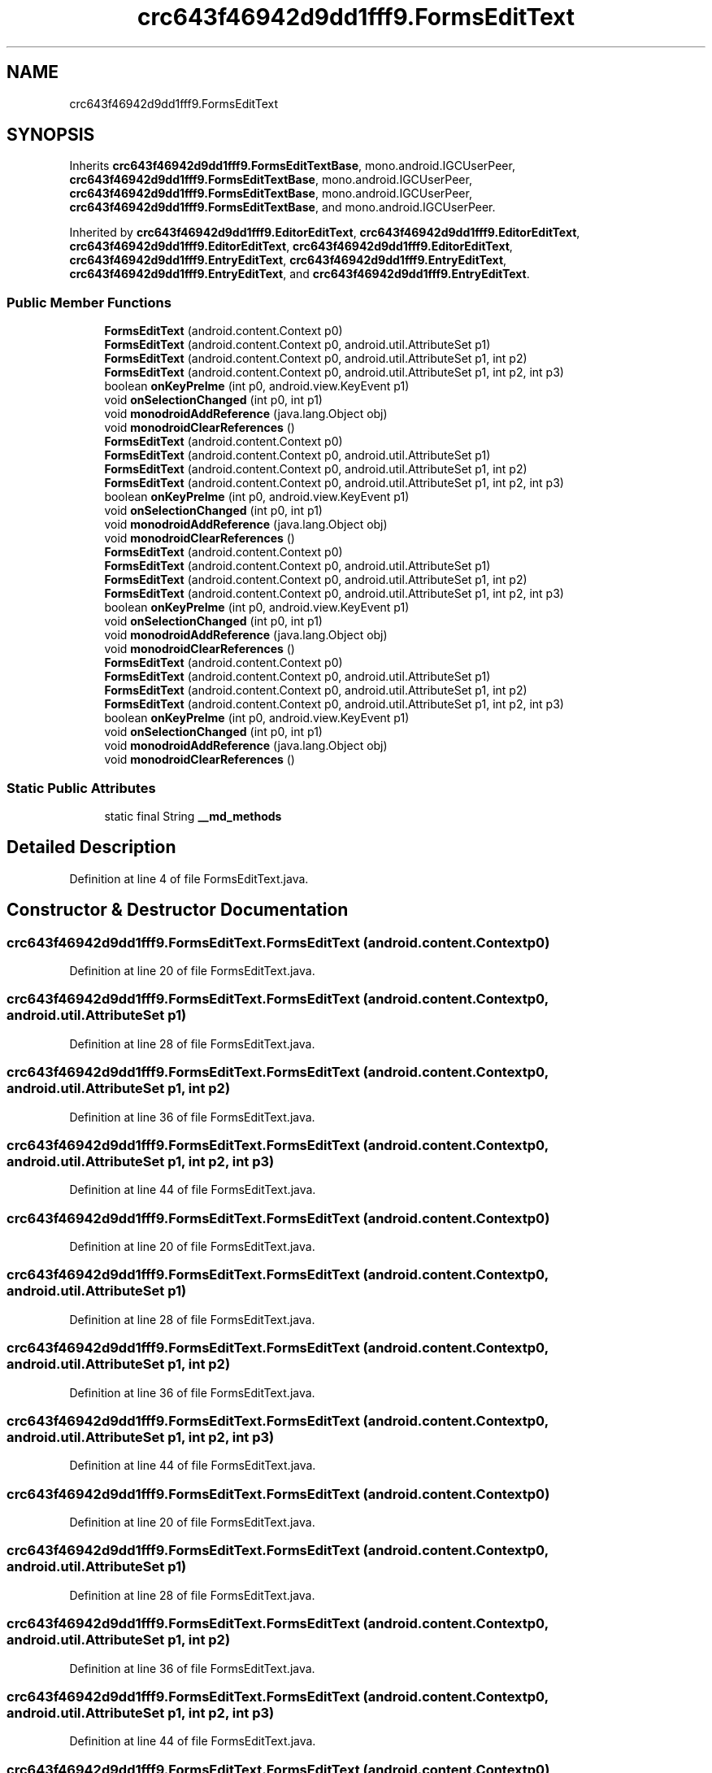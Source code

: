 .TH "crc643f46942d9dd1fff9.FormsEditText" 3 "Thu Apr 29 2021" "Version 1.0" "Green Quake" \" -*- nroff -*-
.ad l
.nh
.SH NAME
crc643f46942d9dd1fff9.FormsEditText
.SH SYNOPSIS
.br
.PP
.PP
Inherits \fBcrc643f46942d9dd1fff9\&.FormsEditTextBase\fP, mono\&.android\&.IGCUserPeer, \fBcrc643f46942d9dd1fff9\&.FormsEditTextBase\fP, mono\&.android\&.IGCUserPeer, \fBcrc643f46942d9dd1fff9\&.FormsEditTextBase\fP, mono\&.android\&.IGCUserPeer, \fBcrc643f46942d9dd1fff9\&.FormsEditTextBase\fP, and mono\&.android\&.IGCUserPeer\&.
.PP
Inherited by \fBcrc643f46942d9dd1fff9\&.EditorEditText\fP, \fBcrc643f46942d9dd1fff9\&.EditorEditText\fP, \fBcrc643f46942d9dd1fff9\&.EditorEditText\fP, \fBcrc643f46942d9dd1fff9\&.EditorEditText\fP, \fBcrc643f46942d9dd1fff9\&.EntryEditText\fP, \fBcrc643f46942d9dd1fff9\&.EntryEditText\fP, \fBcrc643f46942d9dd1fff9\&.EntryEditText\fP, and \fBcrc643f46942d9dd1fff9\&.EntryEditText\fP\&.
.SS "Public Member Functions"

.in +1c
.ti -1c
.RI "\fBFormsEditText\fP (android\&.content\&.Context p0)"
.br
.ti -1c
.RI "\fBFormsEditText\fP (android\&.content\&.Context p0, android\&.util\&.AttributeSet p1)"
.br
.ti -1c
.RI "\fBFormsEditText\fP (android\&.content\&.Context p0, android\&.util\&.AttributeSet p1, int p2)"
.br
.ti -1c
.RI "\fBFormsEditText\fP (android\&.content\&.Context p0, android\&.util\&.AttributeSet p1, int p2, int p3)"
.br
.ti -1c
.RI "boolean \fBonKeyPreIme\fP (int p0, android\&.view\&.KeyEvent p1)"
.br
.ti -1c
.RI "void \fBonSelectionChanged\fP (int p0, int p1)"
.br
.ti -1c
.RI "void \fBmonodroidAddReference\fP (java\&.lang\&.Object obj)"
.br
.ti -1c
.RI "void \fBmonodroidClearReferences\fP ()"
.br
.ti -1c
.RI "\fBFormsEditText\fP (android\&.content\&.Context p0)"
.br
.ti -1c
.RI "\fBFormsEditText\fP (android\&.content\&.Context p0, android\&.util\&.AttributeSet p1)"
.br
.ti -1c
.RI "\fBFormsEditText\fP (android\&.content\&.Context p0, android\&.util\&.AttributeSet p1, int p2)"
.br
.ti -1c
.RI "\fBFormsEditText\fP (android\&.content\&.Context p0, android\&.util\&.AttributeSet p1, int p2, int p3)"
.br
.ti -1c
.RI "boolean \fBonKeyPreIme\fP (int p0, android\&.view\&.KeyEvent p1)"
.br
.ti -1c
.RI "void \fBonSelectionChanged\fP (int p0, int p1)"
.br
.ti -1c
.RI "void \fBmonodroidAddReference\fP (java\&.lang\&.Object obj)"
.br
.ti -1c
.RI "void \fBmonodroidClearReferences\fP ()"
.br
.ti -1c
.RI "\fBFormsEditText\fP (android\&.content\&.Context p0)"
.br
.ti -1c
.RI "\fBFormsEditText\fP (android\&.content\&.Context p0, android\&.util\&.AttributeSet p1)"
.br
.ti -1c
.RI "\fBFormsEditText\fP (android\&.content\&.Context p0, android\&.util\&.AttributeSet p1, int p2)"
.br
.ti -1c
.RI "\fBFormsEditText\fP (android\&.content\&.Context p0, android\&.util\&.AttributeSet p1, int p2, int p3)"
.br
.ti -1c
.RI "boolean \fBonKeyPreIme\fP (int p0, android\&.view\&.KeyEvent p1)"
.br
.ti -1c
.RI "void \fBonSelectionChanged\fP (int p0, int p1)"
.br
.ti -1c
.RI "void \fBmonodroidAddReference\fP (java\&.lang\&.Object obj)"
.br
.ti -1c
.RI "void \fBmonodroidClearReferences\fP ()"
.br
.ti -1c
.RI "\fBFormsEditText\fP (android\&.content\&.Context p0)"
.br
.ti -1c
.RI "\fBFormsEditText\fP (android\&.content\&.Context p0, android\&.util\&.AttributeSet p1)"
.br
.ti -1c
.RI "\fBFormsEditText\fP (android\&.content\&.Context p0, android\&.util\&.AttributeSet p1, int p2)"
.br
.ti -1c
.RI "\fBFormsEditText\fP (android\&.content\&.Context p0, android\&.util\&.AttributeSet p1, int p2, int p3)"
.br
.ti -1c
.RI "boolean \fBonKeyPreIme\fP (int p0, android\&.view\&.KeyEvent p1)"
.br
.ti -1c
.RI "void \fBonSelectionChanged\fP (int p0, int p1)"
.br
.ti -1c
.RI "void \fBmonodroidAddReference\fP (java\&.lang\&.Object obj)"
.br
.ti -1c
.RI "void \fBmonodroidClearReferences\fP ()"
.br
.in -1c
.SS "Static Public Attributes"

.in +1c
.ti -1c
.RI "static final String \fB__md_methods\fP"
.br
.in -1c
.SH "Detailed Description"
.PP 
Definition at line 4 of file FormsEditText\&.java\&.
.SH "Constructor & Destructor Documentation"
.PP 
.SS "crc643f46942d9dd1fff9\&.FormsEditText\&.FormsEditText (android\&.content\&.Context p0)"

.PP
Definition at line 20 of file FormsEditText\&.java\&.
.SS "crc643f46942d9dd1fff9\&.FormsEditText\&.FormsEditText (android\&.content\&.Context p0, android\&.util\&.AttributeSet p1)"

.PP
Definition at line 28 of file FormsEditText\&.java\&.
.SS "crc643f46942d9dd1fff9\&.FormsEditText\&.FormsEditText (android\&.content\&.Context p0, android\&.util\&.AttributeSet p1, int p2)"

.PP
Definition at line 36 of file FormsEditText\&.java\&.
.SS "crc643f46942d9dd1fff9\&.FormsEditText\&.FormsEditText (android\&.content\&.Context p0, android\&.util\&.AttributeSet p1, int p2, int p3)"

.PP
Definition at line 44 of file FormsEditText\&.java\&.
.SS "crc643f46942d9dd1fff9\&.FormsEditText\&.FormsEditText (android\&.content\&.Context p0)"

.PP
Definition at line 20 of file FormsEditText\&.java\&.
.SS "crc643f46942d9dd1fff9\&.FormsEditText\&.FormsEditText (android\&.content\&.Context p0, android\&.util\&.AttributeSet p1)"

.PP
Definition at line 28 of file FormsEditText\&.java\&.
.SS "crc643f46942d9dd1fff9\&.FormsEditText\&.FormsEditText (android\&.content\&.Context p0, android\&.util\&.AttributeSet p1, int p2)"

.PP
Definition at line 36 of file FormsEditText\&.java\&.
.SS "crc643f46942d9dd1fff9\&.FormsEditText\&.FormsEditText (android\&.content\&.Context p0, android\&.util\&.AttributeSet p1, int p2, int p3)"

.PP
Definition at line 44 of file FormsEditText\&.java\&.
.SS "crc643f46942d9dd1fff9\&.FormsEditText\&.FormsEditText (android\&.content\&.Context p0)"

.PP
Definition at line 20 of file FormsEditText\&.java\&.
.SS "crc643f46942d9dd1fff9\&.FormsEditText\&.FormsEditText (android\&.content\&.Context p0, android\&.util\&.AttributeSet p1)"

.PP
Definition at line 28 of file FormsEditText\&.java\&.
.SS "crc643f46942d9dd1fff9\&.FormsEditText\&.FormsEditText (android\&.content\&.Context p0, android\&.util\&.AttributeSet p1, int p2)"

.PP
Definition at line 36 of file FormsEditText\&.java\&.
.SS "crc643f46942d9dd1fff9\&.FormsEditText\&.FormsEditText (android\&.content\&.Context p0, android\&.util\&.AttributeSet p1, int p2, int p3)"

.PP
Definition at line 44 of file FormsEditText\&.java\&.
.SS "crc643f46942d9dd1fff9\&.FormsEditText\&.FormsEditText (android\&.content\&.Context p0)"

.PP
Definition at line 20 of file FormsEditText\&.java\&.
.SS "crc643f46942d9dd1fff9\&.FormsEditText\&.FormsEditText (android\&.content\&.Context p0, android\&.util\&.AttributeSet p1)"

.PP
Definition at line 28 of file FormsEditText\&.java\&.
.SS "crc643f46942d9dd1fff9\&.FormsEditText\&.FormsEditText (android\&.content\&.Context p0, android\&.util\&.AttributeSet p1, int p2)"

.PP
Definition at line 36 of file FormsEditText\&.java\&.
.SS "crc643f46942d9dd1fff9\&.FormsEditText\&.FormsEditText (android\&.content\&.Context p0, android\&.util\&.AttributeSet p1, int p2, int p3)"

.PP
Definition at line 44 of file FormsEditText\&.java\&.
.SH "Member Function Documentation"
.PP 
.SS "void crc643f46942d9dd1fff9\&.FormsEditText\&.monodroidAddReference (java\&.lang\&.Object obj)"

.PP
Reimplemented from \fBcrc643f46942d9dd1fff9\&.FormsEditTextBase\fP\&.
.PP
Reimplemented in \fBcrc643f46942d9dd1fff9\&.EntryEditText\fP, \fBcrc643f46942d9dd1fff9\&.EditorEditText\fP, \fBcrc643f46942d9dd1fff9\&.EntryEditText\fP, \fBcrc643f46942d9dd1fff9\&.EditorEditText\fP, \fBcrc643f46942d9dd1fff9\&.EntryEditText\fP, \fBcrc643f46942d9dd1fff9\&.EditorEditText\fP, \fBcrc643f46942d9dd1fff9\&.EntryEditText\fP, and \fBcrc643f46942d9dd1fff9\&.EditorEditText\fP\&.
.PP
Definition at line 68 of file FormsEditText\&.java\&.
.SS "void crc643f46942d9dd1fff9\&.FormsEditText\&.monodroidAddReference (java\&.lang\&.Object obj)"

.PP
Reimplemented from \fBcrc643f46942d9dd1fff9\&.FormsEditTextBase\fP\&.
.PP
Reimplemented in \fBcrc643f46942d9dd1fff9\&.EntryEditText\fP, \fBcrc643f46942d9dd1fff9\&.EditorEditText\fP, \fBcrc643f46942d9dd1fff9\&.EntryEditText\fP, \fBcrc643f46942d9dd1fff9\&.EditorEditText\fP, \fBcrc643f46942d9dd1fff9\&.EntryEditText\fP, \fBcrc643f46942d9dd1fff9\&.EditorEditText\fP, \fBcrc643f46942d9dd1fff9\&.EntryEditText\fP, and \fBcrc643f46942d9dd1fff9\&.EditorEditText\fP\&.
.PP
Definition at line 68 of file FormsEditText\&.java\&.
.SS "void crc643f46942d9dd1fff9\&.FormsEditText\&.monodroidAddReference (java\&.lang\&.Object obj)"

.PP
Reimplemented from \fBcrc643f46942d9dd1fff9\&.FormsEditTextBase\fP\&.
.PP
Reimplemented in \fBcrc643f46942d9dd1fff9\&.EntryEditText\fP, \fBcrc643f46942d9dd1fff9\&.EditorEditText\fP, \fBcrc643f46942d9dd1fff9\&.EntryEditText\fP, \fBcrc643f46942d9dd1fff9\&.EditorEditText\fP, \fBcrc643f46942d9dd1fff9\&.EntryEditText\fP, \fBcrc643f46942d9dd1fff9\&.EditorEditText\fP, \fBcrc643f46942d9dd1fff9\&.EntryEditText\fP, and \fBcrc643f46942d9dd1fff9\&.EditorEditText\fP\&.
.PP
Definition at line 68 of file FormsEditText\&.java\&.
.SS "void crc643f46942d9dd1fff9\&.FormsEditText\&.monodroidAddReference (java\&.lang\&.Object obj)"

.PP
Reimplemented from \fBcrc643f46942d9dd1fff9\&.FormsEditTextBase\fP\&.
.PP
Reimplemented in \fBcrc643f46942d9dd1fff9\&.EntryEditText\fP, \fBcrc643f46942d9dd1fff9\&.EditorEditText\fP, \fBcrc643f46942d9dd1fff9\&.EntryEditText\fP, \fBcrc643f46942d9dd1fff9\&.EditorEditText\fP, \fBcrc643f46942d9dd1fff9\&.EntryEditText\fP, \fBcrc643f46942d9dd1fff9\&.EditorEditText\fP, \fBcrc643f46942d9dd1fff9\&.EntryEditText\fP, and \fBcrc643f46942d9dd1fff9\&.EditorEditText\fP\&.
.PP
Definition at line 68 of file FormsEditText\&.java\&.
.SS "void crc643f46942d9dd1fff9\&.FormsEditText\&.monodroidClearReferences ()"

.PP
Reimplemented from \fBcrc643f46942d9dd1fff9\&.FormsEditTextBase\fP\&.
.PP
Reimplemented in \fBcrc643f46942d9dd1fff9\&.EntryEditText\fP, \fBcrc643f46942d9dd1fff9\&.EditorEditText\fP, \fBcrc643f46942d9dd1fff9\&.EntryEditText\fP, \fBcrc643f46942d9dd1fff9\&.EditorEditText\fP, \fBcrc643f46942d9dd1fff9\&.EntryEditText\fP, \fBcrc643f46942d9dd1fff9\&.EditorEditText\fP, \fBcrc643f46942d9dd1fff9\&.EntryEditText\fP, and \fBcrc643f46942d9dd1fff9\&.EditorEditText\fP\&.
.PP
Definition at line 75 of file FormsEditText\&.java\&.
.SS "void crc643f46942d9dd1fff9\&.FormsEditText\&.monodroidClearReferences ()"

.PP
Reimplemented from \fBcrc643f46942d9dd1fff9\&.FormsEditTextBase\fP\&.
.PP
Reimplemented in \fBcrc643f46942d9dd1fff9\&.EntryEditText\fP, \fBcrc643f46942d9dd1fff9\&.EditorEditText\fP, \fBcrc643f46942d9dd1fff9\&.EntryEditText\fP, \fBcrc643f46942d9dd1fff9\&.EditorEditText\fP, \fBcrc643f46942d9dd1fff9\&.EntryEditText\fP, \fBcrc643f46942d9dd1fff9\&.EditorEditText\fP, \fBcrc643f46942d9dd1fff9\&.EntryEditText\fP, and \fBcrc643f46942d9dd1fff9\&.EditorEditText\fP\&.
.PP
Definition at line 75 of file FormsEditText\&.java\&.
.SS "void crc643f46942d9dd1fff9\&.FormsEditText\&.monodroidClearReferences ()"

.PP
Reimplemented from \fBcrc643f46942d9dd1fff9\&.FormsEditTextBase\fP\&.
.PP
Reimplemented in \fBcrc643f46942d9dd1fff9\&.EntryEditText\fP, \fBcrc643f46942d9dd1fff9\&.EditorEditText\fP, \fBcrc643f46942d9dd1fff9\&.EntryEditText\fP, \fBcrc643f46942d9dd1fff9\&.EditorEditText\fP, \fBcrc643f46942d9dd1fff9\&.EntryEditText\fP, \fBcrc643f46942d9dd1fff9\&.EditorEditText\fP, \fBcrc643f46942d9dd1fff9\&.EntryEditText\fP, and \fBcrc643f46942d9dd1fff9\&.EditorEditText\fP\&.
.PP
Definition at line 75 of file FormsEditText\&.java\&.
.SS "void crc643f46942d9dd1fff9\&.FormsEditText\&.monodroidClearReferences ()"

.PP
Reimplemented from \fBcrc643f46942d9dd1fff9\&.FormsEditTextBase\fP\&.
.PP
Reimplemented in \fBcrc643f46942d9dd1fff9\&.EntryEditText\fP, \fBcrc643f46942d9dd1fff9\&.EditorEditText\fP, \fBcrc643f46942d9dd1fff9\&.EntryEditText\fP, \fBcrc643f46942d9dd1fff9\&.EditorEditText\fP, \fBcrc643f46942d9dd1fff9\&.EntryEditText\fP, \fBcrc643f46942d9dd1fff9\&.EditorEditText\fP, \fBcrc643f46942d9dd1fff9\&.EntryEditText\fP, and \fBcrc643f46942d9dd1fff9\&.EditorEditText\fP\&.
.PP
Definition at line 75 of file FormsEditText\&.java\&.
.SS "boolean crc643f46942d9dd1fff9\&.FormsEditText\&.onKeyPreIme (int p0, android\&.view\&.KeyEvent p1)"

.PP
Definition at line 52 of file FormsEditText\&.java\&.
.SS "boolean crc643f46942d9dd1fff9\&.FormsEditText\&.onKeyPreIme (int p0, android\&.view\&.KeyEvent p1)"

.PP
Definition at line 52 of file FormsEditText\&.java\&.
.SS "boolean crc643f46942d9dd1fff9\&.FormsEditText\&.onKeyPreIme (int p0, android\&.view\&.KeyEvent p1)"

.PP
Definition at line 52 of file FormsEditText\&.java\&.
.SS "boolean crc643f46942d9dd1fff9\&.FormsEditText\&.onKeyPreIme (int p0, android\&.view\&.KeyEvent p1)"

.PP
Definition at line 52 of file FormsEditText\&.java\&.
.SS "void crc643f46942d9dd1fff9\&.FormsEditText\&.onSelectionChanged (int p0, int p1)"

.PP
Definition at line 60 of file FormsEditText\&.java\&.
.SS "void crc643f46942d9dd1fff9\&.FormsEditText\&.onSelectionChanged (int p0, int p1)"

.PP
Definition at line 60 of file FormsEditText\&.java\&.
.SS "void crc643f46942d9dd1fff9\&.FormsEditText\&.onSelectionChanged (int p0, int p1)"

.PP
Definition at line 60 of file FormsEditText\&.java\&.
.SS "void crc643f46942d9dd1fff9\&.FormsEditText\&.onSelectionChanged (int p0, int p1)"

.PP
Definition at line 60 of file FormsEditText\&.java\&.
.SH "Member Data Documentation"
.PP 
.SS "static final String crc643f46942d9dd1fff9\&.FormsEditText\&.__md_methods\fC [static]\fP"
@hide 
.PP
Definition at line 10 of file FormsEditText\&.java\&.

.SH "Author"
.PP 
Generated automatically by Doxygen for Green Quake from the source code\&.
